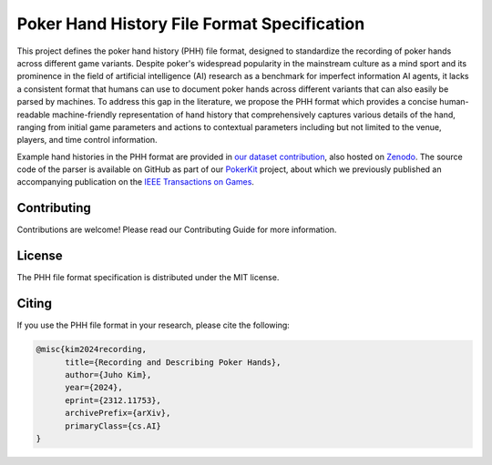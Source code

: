 ============================================
Poker Hand History File Format Specification
============================================

This project defines the poker hand history (PHH) file format, designed to standardize the recording of poker hands across different game variants. Despite poker's widespread popularity in the mainstream culture as a mind sport and its prominence in the field of artificial intelligence (AI) research as a benchmark for imperfect information AI agents, it lacks a consistent format that humans can use to document poker hands across different variants that can also easily be parsed by machines. To address this gap in the literature, we propose the PHH format which provides a concise human-readable machine-friendly representation of hand history that comprehensively captures various details of the hand, ranging from initial game parameters and actions to contextual parameters including but not limited to the venue, players, and time control information.

Example hand histories in the PHH format are provided in `our dataset contribution <https://github.com/uoftcprg/phh-dataset>`_, also hosted on `Zenodo <https://zenodo.org/doi/10.5281/zenodo.10796885>`_. The source code of the parser is available on GitHub as part of our `PokerKit <https://github.com/uoftcprg/pokerkit>`_ project, about which we previously published an accompanying publication on the `IEEE Transactions on Games <https://doi.org/10.1109/TG.2023.3325637>`_.

Contributing
------------

Contributions are welcome! Please read our Contributing Guide for more information.

License
-------

The PHH file format specification is distributed under the MIT license.

Citing
------

If you use the PHH file format in your research, please cite the following:

.. code-block:: bibtex

   @misc{kim2024recording,
         title={Recording and Describing Poker Hands}, 
         author={Juho Kim},
         year={2024},
         eprint={2312.11753},
         archivePrefix={arXiv},
         primaryClass={cs.AI}
   }
